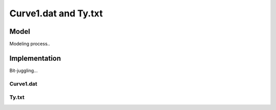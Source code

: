 Curve1.dat and Ty.txt
=====================


Model
-----

Modeling process..



Implementation
--------------

Bit-juggling...

Curve1.dat
**********





Ty.txt
******